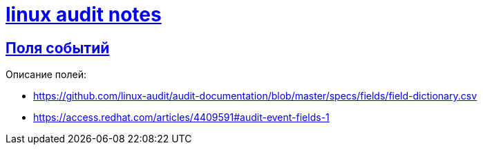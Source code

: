 = xref:index.html[linux audit notes]
:hardbreaks-option:
:sectlinks:

== Поля событий
Описание полей:

* https://github.com/linux-audit/audit-documentation/blob/master/specs/fields/field-dictionary.csv

* https://access.redhat.com/articles/4409591#audit-event-fields-1
